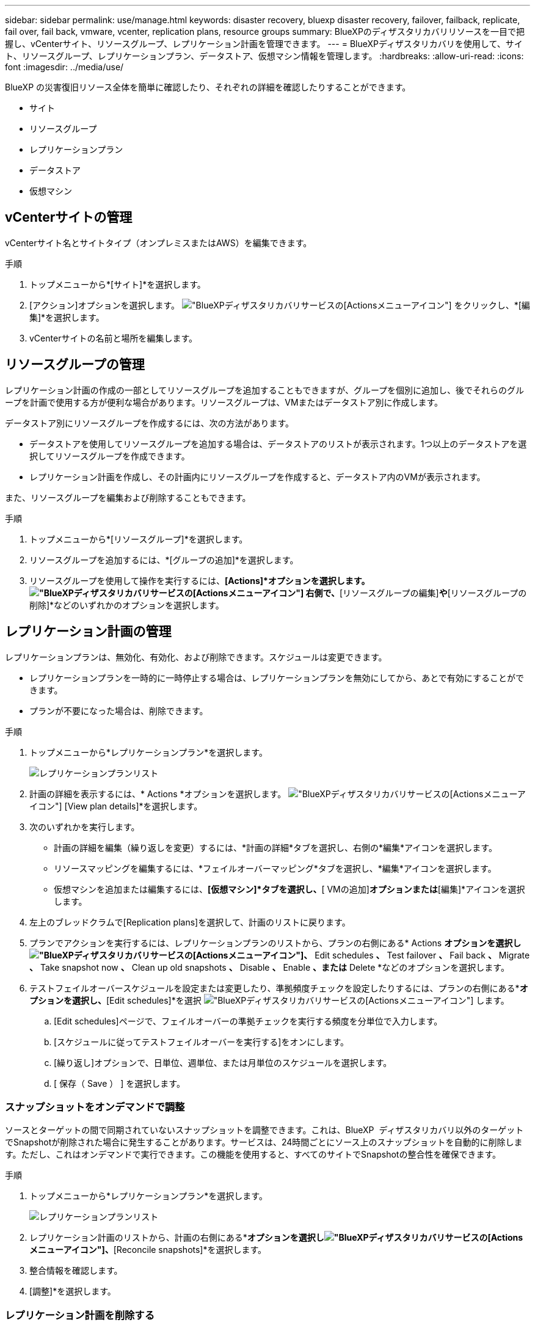 ---
sidebar: sidebar 
permalink: use/manage.html 
keywords: disaster recovery, bluexp disaster recovery, failover, failback, replicate, fail over, fail back, vmware, vcenter, replication plans, resource groups 
summary: BlueXPのディザスタリカバリリソースを一目で把握し、vCenterサイト、リソースグループ、レプリケーション計画を管理できます。 
---
= BlueXPディザスタリカバリを使用して、サイト、リソースグループ、レプリケーションプラン、データストア、仮想マシン情報を管理します。
:hardbreaks:
:allow-uri-read: 
:icons: font
:imagesdir: ../media/use/


[role="lead"]
BlueXP の災害復旧リソース全体を簡単に確認したり、それぞれの詳細を確認したりすることができます。

* サイト
* リソースグループ
* レプリケーションプラン
* データストア
* 仮想マシン




== vCenterサイトの管理

vCenterサイト名とサイトタイプ（オンプレミスまたはAWS）を編集できます。

.手順
. トップメニューから*[サイト]*を選択します。
. [アクション]オプションを選択します。 image:../use/icon-vertical-dots.png["BlueXPディザスタリカバリサービスの[Actions]メニューアイコン"]  をクリックし、*[編集]*を選択します。
. vCenterサイトの名前と場所を編集します。




== リソースグループの管理

レプリケーション計画の作成の一部としてリソースグループを追加することもできますが、グループを個別に追加し、後でそれらのグループを計画で使用する方が便利な場合があります。リソースグループは、VMまたはデータストア別に作成します。

データストア別にリソースグループを作成するには、次の方法があります。

* データストアを使用してリソースグループを追加する場合は、データストアのリストが表示されます。1つ以上のデータストアを選択してリソースグループを作成できます。
* レプリケーション計画を作成し、その計画内にリソースグループを作成すると、データストア内のVMが表示されます。


また、リソースグループを編集および削除することもできます。

.手順
. トップメニューから*[リソースグループ]*を選択します。
. リソースグループを追加するには、*[グループの追加]*を選択します。
. リソースグループを使用して操作を実行するには、*[Actions]*オプションを選択します。 image:../use/icon-horizontal-dots.png["BlueXPディザスタリカバリサービスの[Actions]メニューアイコン"]  右側で、*[リソースグループの編集]*や*[リソースグループの削除]*などのいずれかのオプションを選択します。




== レプリケーション計画の管理

レプリケーションプランは、無効化、有効化、および削除できます。スケジュールは変更できます。

* レプリケーションプランを一時的に一時停止する場合は、レプリケーションプランを無効にしてから、あとで有効にすることができます。
* プランが不要になった場合は、削除できます。


.手順
. トップメニューから*レプリケーションプラン*を選択します。
+
image:../use/dr-plan-list2.png["レプリケーションプランリスト"]

. 計画の詳細を表示するには、* Actions *オプションを選択します。 image:../use/icon-horizontal-dots.png["BlueXPディザスタリカバリサービスの[Actions]メニューアイコン"] [View plan details]*を選択します。
. 次のいずれかを実行します。
+
** 計画の詳細を編集（繰り返しを変更）するには、*計画の詳細*タブを選択し、右側の*編集*アイコンを選択します。
** リソースマッピングを編集するには、*フェイルオーバーマッピング*タブを選択し、*編集*アイコンを選択します。
** 仮想マシンを追加または編集するには、*[仮想マシン]*タブを選択し、*[ VMの追加]*オプションまたは*[編集]*アイコンを選択します。


. 左上のブレッドクラムで[Replication plans]を選択して、計画のリストに戻ります。
. プランでアクションを実行するには、レプリケーションプランのリストから、プランの右側にある* Actions *オプションを選択しimage:../use/icon-horizontal-dots.png["BlueXPディザスタリカバリサービスの[Actions]メニューアイコン"]、* Edit schedules *、* Test failover *、* Fail back *、* Migrate *、* Take snapshot now *、* Clean up old snapshots *、* Disable *、* Enable *、または* Delete *などのオプションを選択します。
. テストフェイルオーバースケジュールを設定または変更したり、準拠頻度チェックを設定したりするには、プランの右側にある*[Actions]*オプションを選択し、*[Edit schedules]*を選択 image:../use/icon-horizontal-dots.png["BlueXPディザスタリカバリサービスの[Actions]メニューアイコン"] します。
+
.. [Edit schedules]ページで、フェイルオーバーの準拠チェックを実行する頻度を分単位で入力します。
.. [スケジュールに従ってテストフェイルオーバーを実行する]をオンにします。
.. [繰り返し]オプションで、日単位、週単位、または月単位のスケジュールを選択します。
.. [ 保存（ Save ） ] を選択します。






=== スナップショットをオンデマンドで調整

ソースとターゲットの間で同期されていないスナップショットを調整できます。これは、BlueXP  ディザスタリカバリ以外のターゲットでSnapshotが削除された場合に発生することがあります。サービスは、24時間ごとにソース上のスナップショットを自動的に削除します。ただし、これはオンデマンドで実行できます。この機能を使用すると、すべてのサイトでSnapshotの整合性を確保できます。

.手順
. トップメニューから*レプリケーションプラン*を選択します。
+
image:../use/dr-plan-list2.png["レプリケーションプランリスト"]

. レプリケーション計画のリストから、計画の右側にある*[Actions]*オプションを選択しimage:../use/icon-horizontal-dots.png["BlueXPディザスタリカバリサービスの[Actions]メニューアイコン"]、*[Reconcile snapshots]*を選択します。
. 整合情報を確認します。
. [調整]*を選択します。




=== レプリケーション計画を削除する

不要になったレプリケーションプランは削除できます。レプリケーションプランを削除する場合は、プランによって作成されたプライマリスナップショットとセカンダリスナップショットも削除できます。

.手順
. トップメニューから*レプリケーションプラン*を選択します。
+
image:../use/dr-plan-list2.png["レプリケーションプランリスト"]

. 計画の右側にある* Actions *オプションを選択しimage:../use/icon-horizontal-dots.png["BlueXPディザスタリカバリサービスの[Actions]メニューアイコン"]、* Delete *を選択します。
. プライマリSnapshot、セカンダリSnapshot、またはプランで作成されたメタデータのみを削除するかを選択します。
. 「delete」と入力して削除を確認します。
. 「 * 削除」を選択します。




=== フェイルオーバースケジュールの保持数を変更

保持するデータストアの数を変更できます。

. トップメニューから*レプリケーションプラン*を選択します。
. レプリケーション計画を選択し、*[フェイルオーバーマッピング]*タブをクリックし、*[編集]*鉛筆アイコンをクリックします。
. [Datastores]*の矢印をクリックして展開します。
+
image:../use/dr-plan-failover-edit.png["[Edit failover mappings]ページ"]

. レプリケーションプランの保持数の値を変更します。
. レプリケーションプランを選択した状態で、[Actions]メニューを選択し、* Clean up old snapshots（古いSnapshotをクリーンアップ）を選択して、新しい保持数に合わせてターゲットから古いSnapshotを削除します。




== データストア情報の表示

ソースとターゲットに存在するデータストアの数に関する情報を表示できます。

. トップメニューから*[ダッシュボード]*を選択します。
. サイトの行でvCenterを選択します。
. [データストア]*を選択します。
. データストアの情報を表示します。




== 仮想マシン情報の表示

ソースとターゲットに存在する仮想マシンの数、CPU、メモリ、および使用可能容量に関する情報を表示できます。

. トップメニューから*[ダッシュボード]*を選択します。
. サイトの行でvCenterを選択します。
. [仮想マシン]*を選択します。
. 仮想マシンの情報を表示します。

